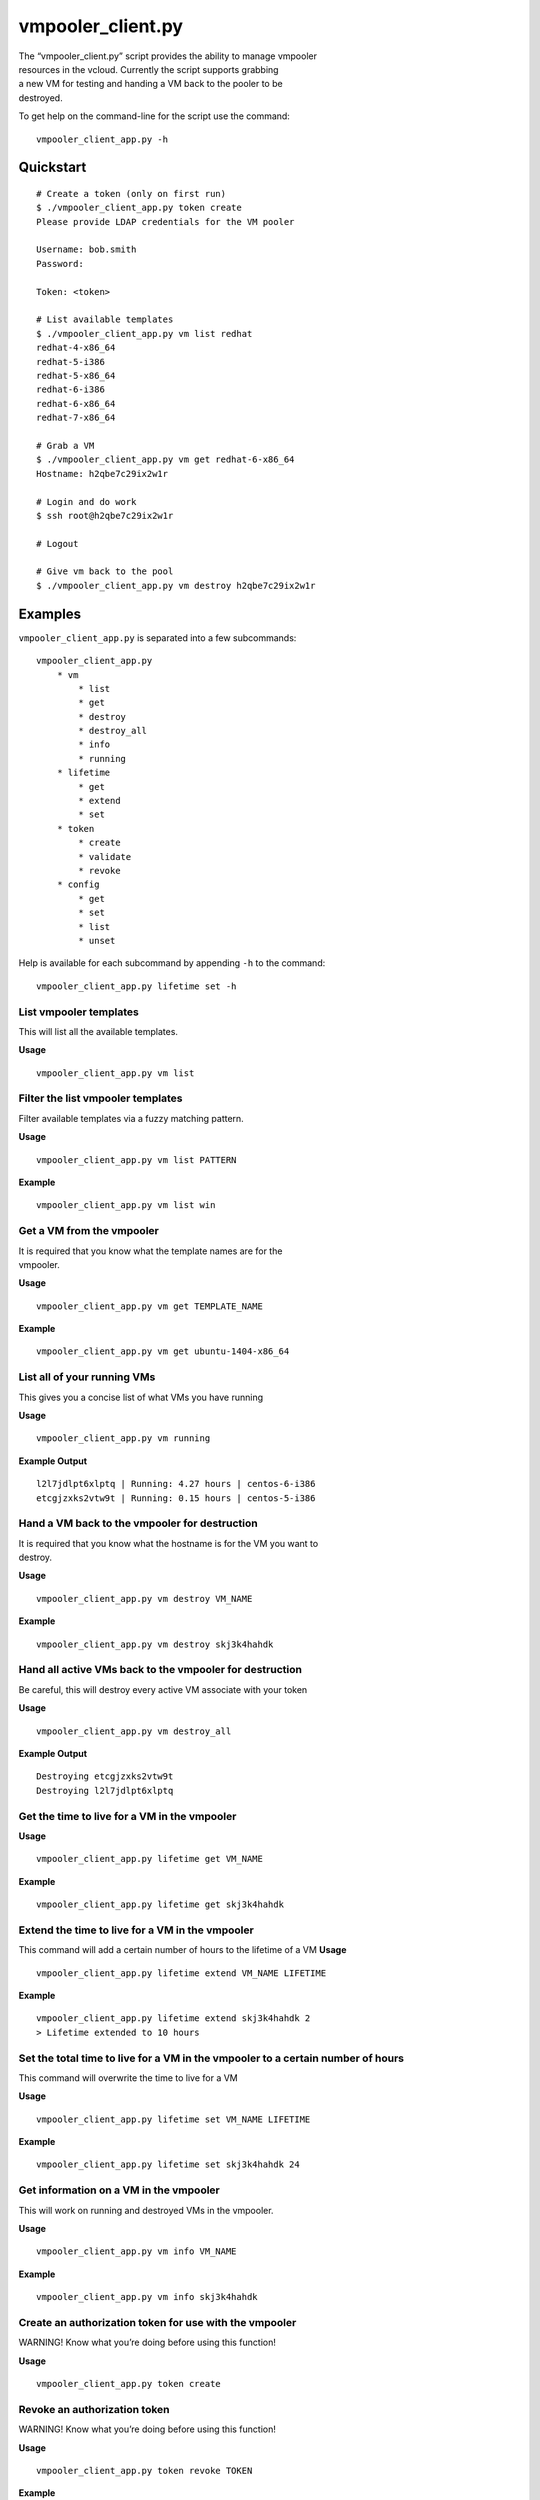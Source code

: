 vmpooler\_client.py
===================

| The “vmpooler\_client.py” script provides the ability to manage
  vmpooler
| resources in the vcloud. Currently the script supports grabbing
| a new VM for testing and handing a VM back to the pooler to be
| destroyed.

To get help on the command-line for the script use the command:

::

    vmpooler_client_app.py -h

Quickstart
~~~~~~~~~~

::

    # Create a token (only on first run)
    $ ./vmpooler_client_app.py token create
    Please provide LDAP credentials for the VM pooler

    Username: bob.smith
    Password:

    Token: <token>

    # List available templates
    $ ./vmpooler_client_app.py vm list redhat
    redhat-4-x86_64
    redhat-5-i386
    redhat-5-x86_64
    redhat-6-i386
    redhat-6-x86_64
    redhat-7-x86_64

    # Grab a VM
    $ ./vmpooler_client_app.py vm get redhat-6-x86_64
    Hostname: h2qbe7c29ix2w1r

    # Login and do work
    $ ssh root@h2qbe7c29ix2w1r

    # Logout

    # Give vm back to the pool
    $ ./vmpooler_client_app.py vm destroy h2qbe7c29ix2w1r

Examples
~~~~~~~~

``vmpooler_client_app.py`` is separated into a few subcommands:

::

    vmpooler_client_app.py
        * vm
            * list
            * get
            * destroy
            * destroy_all
            * info
            * running
        * lifetime
            * get
            * extend
            * set
        * token
            * create
            * validate
            * revoke
        * config
            * get
            * set
            * list
            * unset

Help is available for each subcommand by appending ``-h`` to the
command:

::

    vmpooler_client_app.py lifetime set -h

List vmpooler templates
^^^^^^^^^^^^^^^^^^^^^^^

This will list all the available templates.

**Usage**

::

    vmpooler_client_app.py vm list

Filter the list vmpooler templates
^^^^^^^^^^^^^^^^^^^^^^^^^^^^^^^^^^

Filter available templates via a fuzzy matching pattern.

**Usage**

::

    vmpooler_client_app.py vm list PATTERN

**Example**

::

    vmpooler_client_app.py vm list win

Get a VM from the vmpooler
^^^^^^^^^^^^^^^^^^^^^^^^^^

| It is required that you know what the template names are for the
| vmpooler.

**Usage**

::

    vmpooler_client_app.py vm get TEMPLATE_NAME

**Example**

::

    vmpooler_client_app.py vm get ubuntu-1404-x86_64

List all of your running VMs
^^^^^^^^^^^^^^^^^^^^^^^^^^^^

This gives you a concise list of what VMs you have running

**Usage**

::

    vmpooler_client_app.py vm running

**Example Output**

::

    l2l7jdlpt6xlptq | Running: 4.27 hours | centos-6-i386
    etcgjzxks2vtw9t | Running: 0.15 hours | centos-5-i386

Hand a VM back to the vmpooler for destruction
^^^^^^^^^^^^^^^^^^^^^^^^^^^^^^^^^^^^^^^^^^^^^^

| It is required that you know what the hostname is for the VM you want
  to
| destroy.

**Usage**

::

    vmpooler_client_app.py vm destroy VM_NAME

**Example**

::

    vmpooler_client_app.py vm destroy skj3k4hahdk

Hand all active VMs back to the vmpooler for destruction
^^^^^^^^^^^^^^^^^^^^^^^^^^^^^^^^^^^^^^^^^^^^^^^^^^^^^^^^

Be careful, this will destroy every active VM associate with your token

**Usage**

::

    vmpooler_client_app.py vm destroy_all

**Example Output**

::

    Destroying etcgjzxks2vtw9t
    Destroying l2l7jdlpt6xlptq

Get the time to live for a VM in the vmpooler
^^^^^^^^^^^^^^^^^^^^^^^^^^^^^^^^^^^^^^^^^^^^^

**Usage**

::

    vmpooler_client_app.py lifetime get VM_NAME

**Example**

::

    vmpooler_client_app.py lifetime get skj3k4hahdk

Extend the time to live for a VM in the vmpooler
^^^^^^^^^^^^^^^^^^^^^^^^^^^^^^^^^^^^^^^^^^^^^^^^

This command will add a certain number of hours to the lifetime of a VM
**Usage**

::

    vmpooler_client_app.py lifetime extend VM_NAME LIFETIME

**Example**

::

    vmpooler_client_app.py lifetime extend skj3k4hahdk 2
    > Lifetime extended to 10 hours

Set the total time to live for a VM in the vmpooler to a certain number of hours
^^^^^^^^^^^^^^^^^^^^^^^^^^^^^^^^^^^^^^^^^^^^^^^^^^^^^^^^^^^^^^^^^^^^^^^^^^^^^^^^

This command will overwrite the time to live for a VM

**Usage**

::

    vmpooler_client_app.py lifetime set VM_NAME LIFETIME

**Example**

::

    vmpooler_client_app.py lifetime set skj3k4hahdk 24

Get information on a VM in the vmpooler
^^^^^^^^^^^^^^^^^^^^^^^^^^^^^^^^^^^^^^^

This will work on running and destroyed VMs in the vmpooler.

**Usage**

::

    vmpooler_client_app.py vm info VM_NAME

**Example**

::

    vmpooler_client_app.py vm info skj3k4hahdk

Create an authorization token for use with the vmpooler
^^^^^^^^^^^^^^^^^^^^^^^^^^^^^^^^^^^^^^^^^^^^^^^^^^^^^^^

WARNING! Know what you’re doing before using this function!

**Usage**

::

    vmpooler_client_app.py token create

Revoke an authorization token
^^^^^^^^^^^^^^^^^^^^^^^^^^^^^

WARNING! Know what you’re doing before using this function!

**Usage**

::

    vmpooler_client_app.py token revoke TOKEN

**Example**

::

    vmpooler_client_app.py token revoke sfn3h65earxah6ar9aal3oac2pfx9817

Verify that an authorization token is valid
^^^^^^^^^^^^^^^^^^^^^^^^^^^^^^^^^^^^^^^^^^^

WARNING! Know what you’re doing before using this function!

**Usage**

::

    vmpooler_client_app.py token validate TOKEN

**Example**

::

    vmpooler_client_app.py token validate sfn3h65earxah6ar9aal3oac2pfx9817

Read a config setting
^^^^^^^^^^^^^^^^^^^^^

**Usage**

::

    vmpooler_client_app.py config get SETTING_NAME

**Example**

::

    vmpooler_client_app.py config get username

Modify/create a config setting
^^^^^^^^^^^^^^^^^^^^^^^^^^^^^^

Modify an existing setting or create add a new setting if it doesn’t
exist yet.

**Usage**

::

    vmpooler_client_app.py config set SETTING_NAME VALUE

**Examples**

::

    vmpooler_client_app.py config set username bob.smith
    vmpooler_client_app.py config set a_new_setting some_value

Remove a config setting
^^^^^^^^^^^^^^^^^^^^^^^

**Usage**

::

    vmpooler_client_app.py config unset SETTING_NAME

**Example**

::

    vmpooler_client_app.py config unset auth_token

List all config settings
^^^^^^^^^^^^^^^^^^^^^^^^

| Print all the settings in the config file
| **Usage**

::

    vmpooler_client_app.py config list
